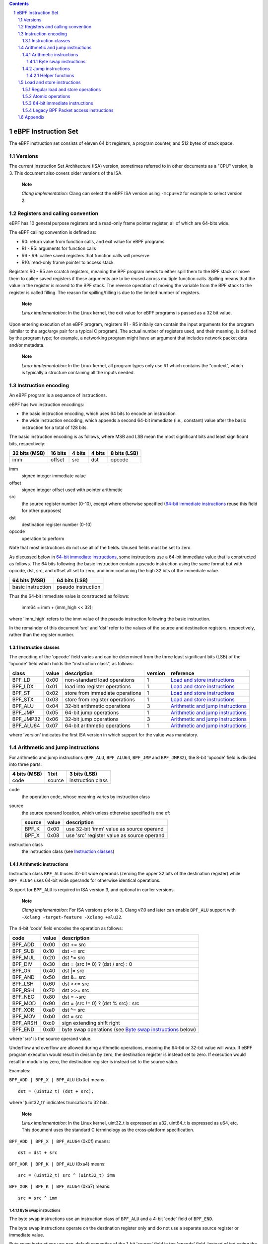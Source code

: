 .. contents::
.. sectnum::

====================
eBPF Instruction Set
====================

The eBPF instruction set consists of eleven 64 bit registers, a program counter,
and 512 bytes of stack space.

Versions
========

The current Instruction Set Architecture (ISA) version, sometimes referred to in other documents
as a "CPU" version, is 3.  This document also covers older versions of the ISA.

   **Note**

   *Clang implementation*: Clang can select the eBPF ISA version using
   ``-mcpu=v2`` for example to select version 2.

Registers and calling convention
================================

eBPF has 10 general purpose registers and a read-only frame pointer register,
all of which are 64-bits wide.

The eBPF calling convention is defined as:

* R0: return value from function calls, and exit value for eBPF programs
* R1 - R5: arguments for function calls
* R6 - R9: callee saved registers that function calls will preserve
* R10: read-only frame pointer to access stack

Registers R0 - R5 are scratch registers, meaning the BPF program needs to either
spill them to the BPF stack or move them to callee saved registers if these
arguments are to be reused across multiple function calls. Spilling means
that the value in the register is moved to the BPF stack. The reverse operation
of moving the variable from the BPF stack to the register is called filling.
The reason for spilling/filling is due to the limited number of registers.

   **Note**

   *Linux implementation*: In the Linux kernel, the exit value for eBPF
   programs is passed as a 32 bit value.

Upon entering execution of an eBPF program, registers R1 - R5 initially can contain
the input arguments for the program (similar to the argc/argv pair for a typical C program).
The actual number of registers used, and their meaning, is defined by the program type;
for example, a networking program might have an argument that includes network packet data
and/or metadata.

   **Note**

   *Linux implementation*: In the Linux kernel, all program types only use
   R1 which contains the "context", which is typically a structure containing all
   the inputs needed.  

Instruction encoding
====================

An eBPF program is a sequence of instructions.

eBPF has two instruction encodings:

* the basic instruction encoding, which uses 64 bits to encode an instruction
* the wide instruction encoding, which appends a second 64-bit immediate (i.e.,
  constant) value after the basic instruction for a total of 128 bits.

The basic instruction encoding is as follows, where MSB and LSB mean the most significant
bits and least significant bits, respectively:

=============  =======  ===============  ====================  ============
32 bits (MSB)  16 bits  4 bits           4 bits                8 bits (LSB)
=============  =======  ===============  ====================  ============
imm            offset   src              dst                   opcode
=============  =======  ===============  ====================  ============

imm         
  signed integer immediate value

offset
  signed integer offset used with pointer arithmetic

src
  the source register number (0-10), except where otherwise specified
  (`64-bit immediate instructions`_ reuse this field for other purposes)

dst
  destination register number (0-10)

opcode
  operation to perform

Note that most instructions do not use all of the fields.
Unused fields must be set to zero.

As discussed below in `64-bit immediate instructions`_, some
instructions use a 64-bit immediate value that is constructed as follows.
The 64 bits following the basic instruction contain a pseudo instruction
using the same format but with opcode, dst, src, and offset all set to zero,
and imm containing the high 32 bits of the immediate value.

=================  ==================
64 bits (MSB)      64 bits (LSB)
=================  ==================
basic instruction  pseudo instruction
=================  ==================

Thus the 64-bit immediate value is constructed as follows:

  imm64 = imm + (imm_high << 32);

where 'imm_high' refers to the imm value of the pseudo instruction
following the basic instruction.

In the remainder of this document 'src' and 'dst' refer to the values of the source
and destination registers, respectively, rather than the register number.

Instruction classes
-------------------

The encoding of the 'opcode' field varies and can be determined from
the three least significant bits (LSB) of the 'opcode' field which holds
the "instruction class", as follows:

=========  =====  ===============================  =======  =================
class      value  description                      version  reference
=========  =====  ===============================  =======  =================
BPF_LD     0x00   non-standard load operations     1        `Load and store instructions`_
BPF_LDX    0x01   load into register operations    1        `Load and store instructions`_
BPF_ST     0x02   store from immediate operations  1        `Load and store instructions`_
BPF_STX    0x03   store from register operations   1        `Load and store instructions`_
BPF_ALU    0x04   32-bit arithmetic operations     3        `Arithmetic and jump instructions`_
BPF_JMP    0x05   64-bit jump operations           1        `Arithmetic and jump instructions`_
BPF_JMP32  0x06   32-bit jump operations           3        `Arithmetic and jump instructions`_
BPF_ALU64  0x07   64-bit arithmetic operations     1        `Arithmetic and jump instructions`_
=========  =====  ===============================  =======  =================

where 'version' indicates the first ISA version in which support for the value was mandatory.

Arithmetic and jump instructions
================================

For arithmetic and jump instructions (``BPF_ALU``, ``BPF_ALU64``, ``BPF_JMP`` and
``BPF_JMP32``), the 8-bit 'opcode' field is divided into three parts:

==============  ======  =================
4 bits (MSB)    1 bit   3 bits (LSB)
==============  ======  =================
code            source  instruction class
==============  ======  =================

code
  the operation code, whose meaning varies by instruction class

source
  the source operand location, which unless otherwise specified is one of:

  ======  =====  ========================================
  source  value  description
  ======  =====  ========================================
  BPF_K   0x00   use 32-bit 'imm' value as source operand
  BPF_X   0x08   use 'src' register value as source operand
  ======  =====  ========================================

instruction class
  the instruction class (see `Instruction classes`_)

Arithmetic instructions
-----------------------

Instruction class ``BPF_ALU`` uses 32-bit wide operands (zeroing the upper 32 bits
of the destination register) while ``BPF_ALU64`` uses 64-bit wide operands for
otherwise identical operations.

Support for ``BPF_ALU`` is required in ISA version 3, and optional in earlier
versions.

   **Note**

   *Clang implementation*:
   For ISA versions prior to 3, Clang v7.0 and later can enable ``BPF_ALU`` support with
   ``-Xclang -target-feature -Xclang +alu32``.

The 4-bit 'code' field encodes the operation as follows:

========  =====  =================================================
code      value  description
========  =====  =================================================
BPF_ADD   0x00   dst += src
BPF_SUB   0x10   dst -= src
BPF_MUL   0x20   dst \*= src
BPF_DIV   0x30   dst = (src != 0) ? (dst / src) : 0
BPF_OR    0x40   dst \|= src
BPF_AND   0x50   dst &= src
BPF_LSH   0x60   dst <<= src
BPF_RSH   0x70   dst >>= src
BPF_NEG   0x80   dst = ~src
BPF_MOD   0x90   dst = (src != 0) ? (dst % src) : src
BPF_XOR   0xa0   dst ^= src
BPF_MOV   0xb0   dst = src
BPF_ARSH  0xc0   sign extending shift right
BPF_END   0xd0   byte swap operations (see `Byte swap instructions`_ below)
========  =====  =================================================

where 'src' is the source operand value.

Underflow and overflow are allowed during arithmetic operations,
meaning the 64-bit or 32-bit value will wrap.  If
eBPF program execution would result in division by zero,
the destination register is instead set to zero.
If execution would result in modulo by zero,
the destination register is instead set to the source value.

Examples:

``BPF_ADD | BPF_X | BPF_ALU`` (0x0c) means::

  dst = (uint32_t) (dst + src);

where '(uint32_t)' indicates truncation to 32 bits.

   **Note**

   *Linux implementation*: In the Linux kernel, uint32_t is expressed as u32,
   uint64_t is expressed as u64, etc.  This document uses the standard C terminology
   as the cross-platform specification.

``BPF_ADD | BPF_X | BPF_ALU64`` (0x0f) means::

  dst = dst + src

``BPF_XOR | BPF_K | BPF_ALU`` (0xa4) means::

  src = (uint32_t) src ^ (uint32_t) imm

``BPF_XOR | BPF_K | BPF_ALU64`` (0xa7) means::

  src = src ^ imm


Byte swap instructions
~~~~~~~~~~~~~~~~~~~~~~

The byte swap instructions use an instruction class of ``BPF_ALU`` and a 4-bit
'code' field of ``BPF_END``.

The byte swap instructions operate on the destination register
only and do not use a separate source register or immediate value.

Byte swap instructions use non-default semantics of the 1-bit 'source' field in
the 'opcode' field.  Instead of indicating the source operator, it is instead
used to select what byte order the operation converts from or to:

=========  =====  =================================================
source     value  description
=========  =====  =================================================
BPF_TO_LE  0x00   convert between host byte order and little endian
BPF_TO_BE  0x08   convert between host byte order and big endian
=========  =====  =================================================

   **Note**

   *Linux implementation*:
   ``BPF_FROM_LE`` and ``BPF_FROM_BE`` exist as aliases for ``BPF_TO_LE`` and
   ``BPF_TO_BE`` respectively.

The 'imm' field encodes the width of the swap operations.  The following widths
are supported: 16, 32 and 64. The following table summarizes the resulting
possibilities:

=============================  =========  ===  ========  ==================
opcode construction            opcode     imm  mnemonic  pseudocode
=============================  =========  ===  ========  ==================
BPF_END | BPF_TO_LE | BPF_ALU  0xd4       16   le16 dst  dst = htole16(dst)
BPF_END | BPF_TO_LE | BPF_ALU  0xd4       32   le32 dst  dst = htole32(dst)
BPF_END | BPF_TO_LE | BPF_ALU  0xd4       64   le64 dst  dst = htole64(dst)
BPF_END | BPF_TO_BE | BPF_ALU  0xdc       16   be16 dst  dst = htobe16(dst)
BPF_END | BPF_TO_BE | BPF_ALU  0xdc       32   be32 dst  dst = htobe32(dst)
BPF_END | BPF_TO_BE | BPF_ALU  0xdc       64   be64 dst  dst = htobe64(dst)
=============================  =========  ===  ========  ==================

where

* mnenomic indicates a short form that might be displayed by some tools such as disassemblers
* 'htoleNN()' indicates converting a NN-bit value from host byte order to little-endian byte order
* 'htobeNN()' indicates converting a NN-bit value from host byte order to big-endian byte order

Jump instructions
-----------------

Instruction class ``BPF_JMP32`` uses 32-bit wide operands while ``BPF_JMP`` uses 64-bit wide operands for
otherwise identical operations.

Support for ``BPF_JMP32`` is required in ISA version 3, and optional in earlier
versions.

The 4-bit 'code' field encodes the operation as below, where PC is the program counter:

========  =====  ============================  =======  ============
code      value  description                   version  notes
========  =====  ============================  =======  ============
BPF_JA    0x00   PC += offset                  1        BPF_JMP only
BPF_JEQ   0x10   PC += offset if dst == src    1
BPF_JGT   0x20   PC += offset if dst > src     1        unsigned
BPF_JGE   0x30   PC += offset if dst >= src    1        unsigned
BPF_JSET  0x40   PC += offset if dst & src     1
BPF_JNE   0x50   PC += offset if dst != src    1
BPF_JSGT  0x60   PC += offset if dst > src     1        signed
BPF_JSGE  0x70   PC += offset if dst >= src    1        signed
BPF_CALL  0x80   call function imm             1        see `Helper functions`_
BPF_EXIT  0x90   function / program return     1        BPF_JMP only
BPF_JLT   0xa0   PC += offset if dst < src     2        unsigned
BPF_JLE   0xb0   PC += offset if dst <= src    2        unsigned
BPF_JSLT  0xc0   PC += offset if dst < src     2        signed
BPF_JSLE  0xd0   PC += offset if dst <= src    2        signed
========  =====  ============================  =======  ============

where 'version' indicates the first ISA version in which the value was supported.

Helper functions
~~~~~~~~~~~~~~~~
Helper functions are a concept whereby BPF programs can call into
set of function calls exposed by the eBPF runtime.  Each helper
function is identified by an integer used in a ``BPF_CALL`` instruction.
The available helper functions may differ for each eBPF program type.

Conceptually, each helper function is implemented with a commonly shared function
signature defined as:

  uint64_t function(uint64_t r1, uint64_t r2, uint64_t r3, uint64_t r4, uint64_t r5)

In actuality, each helper function is defined as taking between 0 and 5 arguments,
with the remaining registers being ignored.  The definition of a helper function
is responsible for specifying the type (e.g., integer, pointer, etc.) of the value returned,
the number of arguments, and the type of each argument.

Note that ``BPF_CALL | BPF_X | BPF_JMP`` (0x8d), where the helper function integer
would be read from a specified register, is not currently permitted.

   **Note**

   *Clang implementation*:
   Clang will generate this invalid instruction if ``-O0`` is used.

Load and store instructions
===========================

For load and store instructions (``BPF_LD``, ``BPF_LDX``, ``BPF_ST``, and ``BPF_STX``), the
8-bit 'opcode' field is divided as:

============  ======  =================
3 bits (MSB)  2 bits  3 bits (LSB)
============  ======  =================
mode          size    instruction class
============  ======  =================

mode
  one of:

  =============  =====  ====================================  =============
  mode modifier  value  description                           reference
  =============  =====  ====================================  =============
  BPF_IMM        0x00   64-bit immediate instructions         `64-bit immediate instructions`_
  BPF_ABS        0x20   legacy BPF packet access (absolute)   `Legacy BPF Packet access instructions`_
  BPF_IND        0x40   legacy BPF packet access (indirect)   `Legacy BPF Packet access instructions`_
  BPF_MEM        0x60   regular load and store operations     `Regular load and store operations`_
  BPF_ATOMIC     0xc0   atomic operations                     `Atomic operations`_
  =============  =====  ====================================  =============

size
  one of:

  =============  =====  =====================
  size modifier  value  description
  =============  =====  =====================
  BPF_W          0x00   word        (4 bytes)
  BPF_H          0x08   half word   (2 bytes)
  BPF_B          0x10   byte
  BPF_DW         0x18   double word (8 bytes)
  =============  =====  =====================

instruction class
  the instruction class (see `Instruction classes`_)

Regular load and store operations
---------------------------------

The ``BPF_MEM`` mode modifier is used to encode regular load and store
instructions that transfer data between a register and memory.

=============================  =========  ==================================
opcode construction            opcode     pseudocode
=============================  =========  ==================================
BPF_MEM | BPF_B | BPF_LDX      0x71       dst = *(uint8_t *) (src + offset)  
BPF_MEM | BPF_H | BPF_LDX      0x69       dst = *(uint16_t *) (src + offset)
BPF_MEM | BPF_W | BPF_LDX      0x61       dst = *(uint32_t *) (src + offset)
BPF_MEM | BPF_DW | BPF_LDX     0x79       dst = *(uint64_t *) (src + offset)
BPF_MEM | BPF_B | BPF_ST       0x72       *(uint8_t *) (dst + offset) = imm
BPF_MEM | BPF_H | BPF_ST       0x6a       *(uint16_t *) (dst + offset) = imm
BPF_MEM | BPF_W | BPF_ST       0x62       *(uint32_t *) (dst + offset) = imm
BPF_MEM | BPF_DW | BPF_ST      0x7a       *(uint64_t *) (dst + offset) = imm
BPF_MEM | BPF_B | BPF_STX      0x73       *(uint8_t *) (dst + offset) = src
BPF_MEM | BPF_H | BPF_STX      0x6b       *(uint16_t *) (dst + offset) = src
BPF_MEM | BPF_W | BPF_STX      0x63       *(uint32_t *) (dst + offset) = src
BPF_MEM | BPF_DW | BPF_STX     0x7b       *(uint64_t *) (dst + offset) = src
=============================  =========  ==================================

Atomic operations
-----------------

Atomic operations are operations that operate on memory and can not be
interrupted or corrupted by other access to the same memory region
by other eBPF programs or means outside of this specification.

All atomic operations supported by eBPF are encoded as store operations
that use the ``BPF_ATOMIC`` mode modifier as follows:

* ``BPF_ATOMIC | BPF_W | BPF_STX`` (0xc3) for 32-bit operations
* ``BPF_ATOMIC | BPF_DW | BPF_STX`` (0xdb) for 64-bit operations

Note that 8-bit (``BPF_B``) and 16-bit (``BPF_H``) wide atomic operations are not supported,
nor is ``BPF_ATOMIC | <size> | BPF_ST``.

The 'imm' field is used to encode the actual atomic operation.
Simple atomic operation use a subset of the values defined to encode
arithmetic operations in the 'imm' field to encode the atomic operation:

========  =====  ===========  =======
imm       value  description  version
========  =====  ===========  =======
BPF_ADD   0x00   atomic add   1
BPF_OR    0x40   atomic or    3
BPF_AND   0x50   atomic and   3
BPF_XOR   0xa0   atomic xor   3
========  =====  ===========  =======

where 'version' indicates the first ISA version in which the value was supported.

``BPF_ATOMIC | BPF_W  | BPF_STX`` (0xc3) with 'imm' = BPF_ADD means::

  *(uint32_t *)(dst + offset) += src

``BPF_ATOMIC | BPF_DW | BPF_STX`` (0xdb) with 'imm' = BPF ADD means::

  *(uint64_t *)(dst + offset) += src

``BPF_XADD`` appeared in version 1, but is now considered to be a deprecated alias
for ``BPF_ATOMIC | BPF_ADD``.

In addition to the simple atomic operations above, there also is a modifier and
two complex atomic operations:

===========  ================  ===========================  =======
imm          value             description                  version
===========  ================  ===========================  =======
BPF_FETCH    0x01              modifier: return old value   3
BPF_XCHG     0xe0 | BPF_FETCH  atomic exchange              3
BPF_CMPXCHG  0xf0 | BPF_FETCH  atomic compare and exchange  3
===========  ================  ===========================  =======

The ``BPF_FETCH`` modifier is optional for simple atomic operations, and
always set for the complex atomic operations.  If the ``BPF_FETCH`` flag
is set, then the operation also overwrites ``src`` with the value that
was in memory before it was modified.

The ``BPF_XCHG`` operation atomically exchanges ``src`` with the value
addressed by ``dst + offset``.

The ``BPF_CMPXCHG`` operation atomically compares the value addressed by
``dst + offset`` with ``R0``. If they match, the value addressed by
``dst + offset`` is replaced with ``src``. In either case, the
value that was at ``dst + offset`` before the operation is zero-extended
and loaded back to ``R0``.

   **Note**

   *Clang implementation*:
   Clang can generate atomic instructions by default when ``-mcpu=v3`` is
   enabled. If a lower version for ``-mcpu`` is set, the only atomic instruction
   Clang can generate is ``BPF_ADD`` *without* ``BPF_FETCH``. If you need to enable
   the atomics features, while keeping a lower ``-mcpu`` version, you can use
   ``-Xclang -target-feature -Xclang +alu32``.

64-bit immediate instructions
-----------------------------

Instructions with the ``BPF_IMM`` 'mode' modifier use the wide instruction
encoding defined in `Instruction encoding`_.

There is currently only one such instruction.

``BPF_IMM | BPF_DW | BPF_LD`` (0x18) means::

  dst = imm64


Legacy BPF Packet access instructions
-------------------------------------

Linux introduced special instructions for access to packet data that were
carried over from classic BPF. However, these instructions are
deprecated and should no longer be used in any version of the ISA.

   **Note**

   *Linux implementation*: Details can be found in the `Linux historical notes <https://github.com/dthaler/ebpf-docs/blob/update/isa/kernel.org/linux-historical-notes.rst#legacy-bpf-packet-access-instructions>`_.

Appendix
========

For reference, the following table lists opcodes in order by value.

======  ====  ====  ===================================================  ========================================
opcode  imm   src   description                                          reference 
======  ====  ====  ===================================================  ========================================
0x00    any   0x00  (additional immediate value)                         `64-bit immediate instructions`_
0x04    any   0x00  dst = (uint32_t)(dst + imm)                          `Arithmetic instructions`_
0x05    0x00  0x00  goto +offset                                         `Jump instructions`_
0x07    any   0x00  dst += imm                                           `Arithmetic instructions`_
0x0c    0x00  any   dst = (uint32_t)(dst + src)                          `Arithmetic instructions`_
0x0f    0x00  any   dst += src                                           `Arithmetic instructions`_
0x14    any   0x00  dst = (uint32_t)(dst - imm)                          `Arithmetic instructions`_
0x15    any   0x00  if dst == imm goto +offset                           `Jump instructions`_
0x16    any   0x00  if (uint32_t)dst == imm goto +offset                 `Jump instructions`_
0x17    any   0x00  dst -= imm                                           `Arithmetic instructions`_
0x18    0x00  0x00  dst = imm64                                          `64-bit immediate instructions`_
0x1c    0x00  any   dst = (uint32_t)(dst - src)                          `Arithmetic instructions`_
0x1d    0x00  any   if dst == src goto +offset                           `Jump instructions`_
0x1e    0x00  any   if (uint32_t)dst == (uint32_t)src goto +offset       `Jump instructions`_
0x1f    0x00  any   dst -= src                                           `Arithmetic instructions`_
0x20    any   any   (deprecated, implementation-specific)                `Legacy BPF Packet access instructions`_
0x24    any   0x00  dst = (uint32_t)(dst \* imm)                         `Arithmetic instructions`_
0x25    any   0x00  if dst > imm goto +offset                            `Jump instructions`_
0x26    any   0x00  if (uint32_t)dst > imm goto +offset                  `Jump instructions`_
0x27    any   0x00  dst \*= imm                                          `Arithmetic instructions`_
0x28    any   any   (deprecated, implementation-specific)                `Legacy BPF Packet access instructions`_
0x2c    0x00  any   dst = (uint32_t)(dst \* src)                         `Arithmetic instructions`_
0x2d    0x00  any   if dst > src goto +offset                            `Jump instructions`_
0x2e    0x00  any   if (uint32_t)dst > (uint32_t)src goto +offset        `Jump instructions`_
0x2f    0x00  any   dst \*= src                                          `Arithmetic instructions`_
0x30    any   any   (deprecated, implementation-specific)                `Legacy BPF Packet access instructions`_
0x34    any   0x00  dst = (uint32_t)((imm != 0) ? (dst / imm) : 0)       `Arithmetic instructions`_
0x35    any   0x00  if dst >= imm goto +offset                           `Jump instructions`_
0x36    any   0x00  if (uint32_t)dst >= imm goto +offset                 `Jump instructions`_
0x37    any   0x00  dst = (imm != 0) ? (dst / imm) : 0                   `Arithmetic instructions`_
0x38    any   any   (deprecated, implementation-specific)                `Legacy BPF Packet access instructions`_
0x3c    0x00  any   dst = (uint32_t)((imm != 0) ? (dst / src) : 0)       `Arithmetic instructions`_
0x3d    0x00  any   if dst >= src goto +offset                           `Jump instructions`_
0x3e    0x00  any   if (uint32_t)dst >= (uint32_t)src goto +offset       `Jump instructions`_
0x3f    0x00  any   dst = (src !+ 0) ? (dst / src) : 0                   `Arithmetic instructions`_
0x40    any   any   (deprecated, implementation-specific)                `Legacy BPF Packet access instructions`_
0x44    any   0x00  dst = (uint32_t)(dst \| imm)                         `Arithmetic instructions`_
0x45    any   0x00  if dst & imm goto +offset                            `Jump instructions`_
0x46    any   0x00  if (uint32_t)dst & imm goto +offset                  `Jump instructions`_
0x47    any   0x00  dst \|= imm                                          `Arithmetic instructions`_
0x48    any   any   (deprecated, implementation-specific)                `Legacy BPF Packet access instructions`_
0x4c    0x00  any   dst = (uint32_t)(dst \| src)                         `Arithmetic instructions`_
0x4d    0x00  any   if dst & src goto +offset                            `Jump instructions`_
0x4e    0x00  any   if (uint32_t)dst & (uint32_t)src goto +offset        `Jump instructions`_
0x4f    0x00  any   dst \|= src                                          `Arithmetic instructions`_
0x50    any   any   (deprecated, implementation-specific)                `Legacy BPF Packet access instructions`_
0x54    any   0x00  dst = (uint32_t)(dst & imm)                          `Arithmetic instructions`_
0x55    any   0x00  if dst != imm goto +offset                           `Jump instructions`_
0x56    any   0x00  if (uint32_t)dst != imm goto +offset                 `Jump instructions`_
0x57    any   0x00  dst &= imm                                           `Arithmetic instructions`_
0x58    any   any   (deprecated, implementation-specific)                `Legacy BPF Packet access instructions`_
0x5c    0x00  any   dst = (uint32_t)(dst & src)                          `Arithmetic instructions`_
0x5d    0x00  any   if dst != src goto +offset                           `Jump instructions`_
0x5e    0x00  any   if (uint32_t)dst != (uint32_t)src goto +offset       `Jump instructions`_
0x5f    0x00  any   dst &= src                                           `Arithmetic instructions`_
0x61    0x00  any   dst = \*(uint32_t \*)(src + offset)                  `Load and store instructions`_
0x62    any   0x00  \*(uint32_t \*)(dst + offset) = imm                  `Load and store instructions`_
0x63    0x00  any   \*(uint32_t \*)(dst + offset) = src                  `Load and store instructions`_
0x64    any   0x00  dst = (uint32_t)(dst << imm)                         `Arithmetic instructions`_
0x65    any   0x00  if dst s> imm goto +offset                           `Jump instructions`_
0x66    any   0x00  if (int32_t)dst s> (int32_t)imm goto +offset         `Jump instructions`_
0x67    any   0x00  dst <<= imm                                          `Arithmetic instructions`_
0x69    0x00  any   dst = \*(uint16_t \*)(src + offset)                  `Load and store instructions`_
0x6a    any   0x00  \*(uint16_t \*)(dst + offset) = imm                  `Load and store instructions`_
0x6b    0x00  any   \*(uint16_t \*)(dst + offset) = src                  `Load and store instructions`_
0x6c    0x00  any   dst = (uint32_t)(dst << src)                         `Arithmetic instructions`_
0x6d    0x00  any   if dst s> src goto +offset                           `Jump instructions`_
0x6e    0x00  any   if (int32_t)dst s> (int32_t)src goto +offset         `Jump instructions`_
0x6f    0x00  any   dst <<= src                                          `Arithmetic instructions`_
0x71    0x00  any   dst = \*(uint8_t \*)(src + offset)                   `Load and store instructions`_
0x72    any   0x00  \*(uint8_t \*)(dst + offset) = imm                   `Load and store instructions`_
0x73    0x00  any   \*(uint8_t \*)(dst + offset) = src                   `Load and store instructions`_
0x74    any   0x00  dst = (uint32_t)(dst >> imm)                         `Arithmetic instructions`_
0x75    any   0x00  if dst s>= imm goto +offset                          `Jump instructions`_
0x76    any   0x00  if (int32_t)dst s>= (int32_t)imm goto +offset        `Jump instructions`_
0x77    any   0x00  dst >>= imm                                          `Arithmetic instructions`_
0x79    0x00  any   dst = \*(uint64_t \*)(src + offset)                  `Load and store instructions`_
0x7a    any   0x00  \*(uint64_t \*)(dst + offset) = imm                  `Load and store instructions`_
0x7b    0x00  any   \*(uint64_t \*)(dst + offset) = src                  `Load and store instructions`_
0x7c    0x00  any   dst = (uint32_t)(dst >> src)                         `Arithmetic instructions`_
0x7d    0x00  any   if dst s>= src goto +offset                          `Jump instructions`_
0x7e    0x00  any   if (int32_t)dst s>= (int32_t)src goto +offset        `Jump instructions`_
0x7f    0x00  any   dst >>= src                                          `Arithmetic instructions`_
0x84    0x00  0x00  dst = (uint32_t)-dst                                 `Arithmetic instructions`_
0x85    any   0x00  call imm                                             `Jump instructions`_
0x87    0x00  0x00  dst = -dst                                           `Arithmetic instructions`_
0x94    any   0x00  dst = (uint32_t)((imm != 0) ? (dst % imm) : imm)     `Arithmetic instructions`_
0x95    0x00  0x00  return                                               `Jump instructions`_
0x97    any   0x00  dst = (imm != 0) ? (dst % imm) : imm                 `Arithmetic instructions`_
0x9c    0x00  any   dst = (uint32_t)((src != 0) ? (dst % src) : src)     `Arithmetic instructions`_
0x9f    0x00  any   dst = (src != 0) ? (dst % src) : src                 `Arithmetic instructions`_
0xa4    any   0x00  dst = (uint32_t)(dst ^ imm)                          `Arithmetic instructions`_
0xa5    any   0x00  if dst < imm goto +offset                            `Jump instructions`_
0xa6    any   0x00  if (uint32_t)dst < imm goto +offset                  `Jump instructions`_
0xa7    any   0x00  dst ^= imm                                           `Arithmetic instructions`_
0xac    0x00  any   dst = (uint32_t)(dst ^ src)                          `Arithmetic instructions`_
0xad    0x00  any   if dst < src goto +offset                            `Jump instructions`_
0xae    0x00  any   if (uint32_t)dst < (uint32_t)src goto +offset        `Jump instructions`_
0xaf    0x00  any   dst ^= src                                           `Arithmetic instructions`_
0xb4    any   0x00  dst = (uint32_t) imm                                 `Arithmetic instructions`_
0xb5    any   0x00  if dst <= imm goto +offset                           `Jump instructions`_
0xa6    any   0x00  if (uint32_t)dst <= imm goto +offset                 `Jump instructions`_
0xb7    any   0x00  dst = imm                                            `Arithmetic instructions`_
0xbc    0x00  any   dst = (uint32_t) src                                 `Arithmetic instructions`_
0xbd    0x00  any   if dst <= src goto +offset                           `Jump instructions`_
0xbe    0x00  any   if (uint32_t)dst <= (uint32_t)src goto +offset       `Jump instructions`_
0xbf    0x00  any   dst = src                                            `Arithmetic instructions`_
0xc3    0x00  any   lock \*(uint32_t \*)(dst + offset) += src            `Atomic operations`_
0xc3    0x01  any   lock::                                               `Atomic operations`_

                        *(uint32_t *)(dst + offset) += src
                        src = *(uint32_t *)(dst + offset)
0xc3    0x40  any   \*(uint32_t \*)(dst + offset) \|= src                `Atomic operations`_
0xc3    0x41  any   lock::                                               `Atomic operations`_

                        *(uint32_t *)(dst + offset) |= src
                        src = *(uint32_t *)(dst + offset)
0xc3    0x50  any   \*(uint32_t \*)(dst + offset) &= src                 `Atomic operations`_
0xc3    0x51  any   lock::                                               `Atomic operations`_

                        *(uint32_t *)(dst + offset) &= src
                        src = *(uint32_t *)(dst + offset)
0xc3    0xa0  any   \*(uint32_t \*)(dst + offset) ^= src                 `Atomic operations`_
0xc3    0xa1  any   lock::                                               `Atomic operations`_

                        *(uint32_t *)(dst + offset) ^= src
                        src = *(uint32_t *)(dst + offset)
0xc3    0xe1  any   lock::                                               `Atomic operations`_

                        temp = *(uint32_t *)(dst + offset)
                        *(uint32_t *)(dst + offset) = src
                        src = temp
0xc3    0xf1  any   lock::                                               `Atomic operations`_

                        temp = *(uint32_t *)(dst + offset)
                        if *(uint32_t)(dst + offset) == R0
                           *(uint32_t)(dst + offset) = src
                        R0 = temp
0xc4    any   0x00  dst = (uint32_t)(dst s>> imm)                        `Arithmetic instructions`_
0xc5    any   0x00  if dst s< imm goto +offset                           `Jump instructions`_
0xc6    any   0x00  if (int32_t)dst s< (int32_t)imm goto +offset         `Jump instructions`_
0xc7    any   0x00  dst s>>= imm                                         `Arithmetic instructions`_
0xcc    0x00  any   dst = (uint32_t)(dst s>> src)                        `Arithmetic instructions`_
0xcd    0x00  any   if dst s< src goto +offset                           `Jump instructions`_
0xce    0x00  any   if (int32_t)dst s< (int32_t)src goto +offset         `Jump instructions`_
0xcf    0x00  any   dst s>>= src                                         `Arithmetic instructions`_
0xd4    0x10  0x00  dst = htole16(dst)                                   `Byte swap instructions`_
0xd4    0x20  0x00  dst = htole32(dst)                                   `Byte swap instructions`_
0xd4    0x40  0x00  dst = htole64(dst)                                   `Byte swap instructions`_
0xd5    any   0x00  if dst s<= imm goto +offset                          `Jump instructions`_
0xd6    any   0x00  if (int32_t)dst s<= (int32_t)imm goto +offset        `Jump instructions`_
0xdb    0x00  any   lock \*(uint64_t \*)(dst + offset) += src            `Atomic operations`_
0xdb    0x01  any   lock::                                               `Atomic operations`_

                        *(uint64_t *)(dst + offset) += src
                        src = *(uint64_t *)(dst + offset)
0xdb    0x40  any   \*(uint64_t \*)(dst + offset) \|= src                `Atomic operations`_
0xdb    0x41  any   lock::                                               `Atomic operations`_

                        *(uint64_t *)(dst + offset) |= src
                        lock src = *(uint64_t *)(dst + offset)
0xdb    0x50  any   \*(uint64_t \*)(dst + offset) &= src                 `Atomic operations`_
0xdb    0x51  any   lock::                                               `Atomic operations`_

                        *(uint64_t *)(dst + offset) &= src
                        src = *(uint64_t *)(dst + offset)
0xdb    0xa0  any   \*(uint64_t \*)(dst + offset) ^= src                 `Atomic operations`_
0xdb    0xa1  any   lock::                                               `Atomic operations`_

                        *(uint64_t *)(dst + offset) ^= src
                        src = *(uint64_t *)(dst + offset)
0xdb    0xe1  any   lock::                                               `Atomic operations`_

                        temp = *(uint64_t *)(dst + offset)
                        *(uint64_t *)(dst + offset) = src
                        src = temp
0xdb    0xf1  any   lock::                                               `Atomic operations`_

                        temp = *(uint64_t *)(dst + offset)
                        if *(uint64_t)(dst + offset) == R0
                           *(uint64_t)(dst + offset) = src
                        R0 = temp
0xdc    0x10  0x00  dst = htobe16(dst)                                   `Byte swap instructions`_
0xdc    0x20  0x00  dst = htobe32(dst)                                   `Byte swap instructions`_
0xdc    0x40  0x00  dst = htobe64(dst)                                   `Byte swap instructions`_
0xdd    0x00  any   if dst s<= src goto +offset                          `Jump instructions`_
0xde    0x00  any   if (int32_t)dst s<= (int32_t)src goto +offset        `Jump instructions`_
======  ====  ====  ===================================================  ========================================
